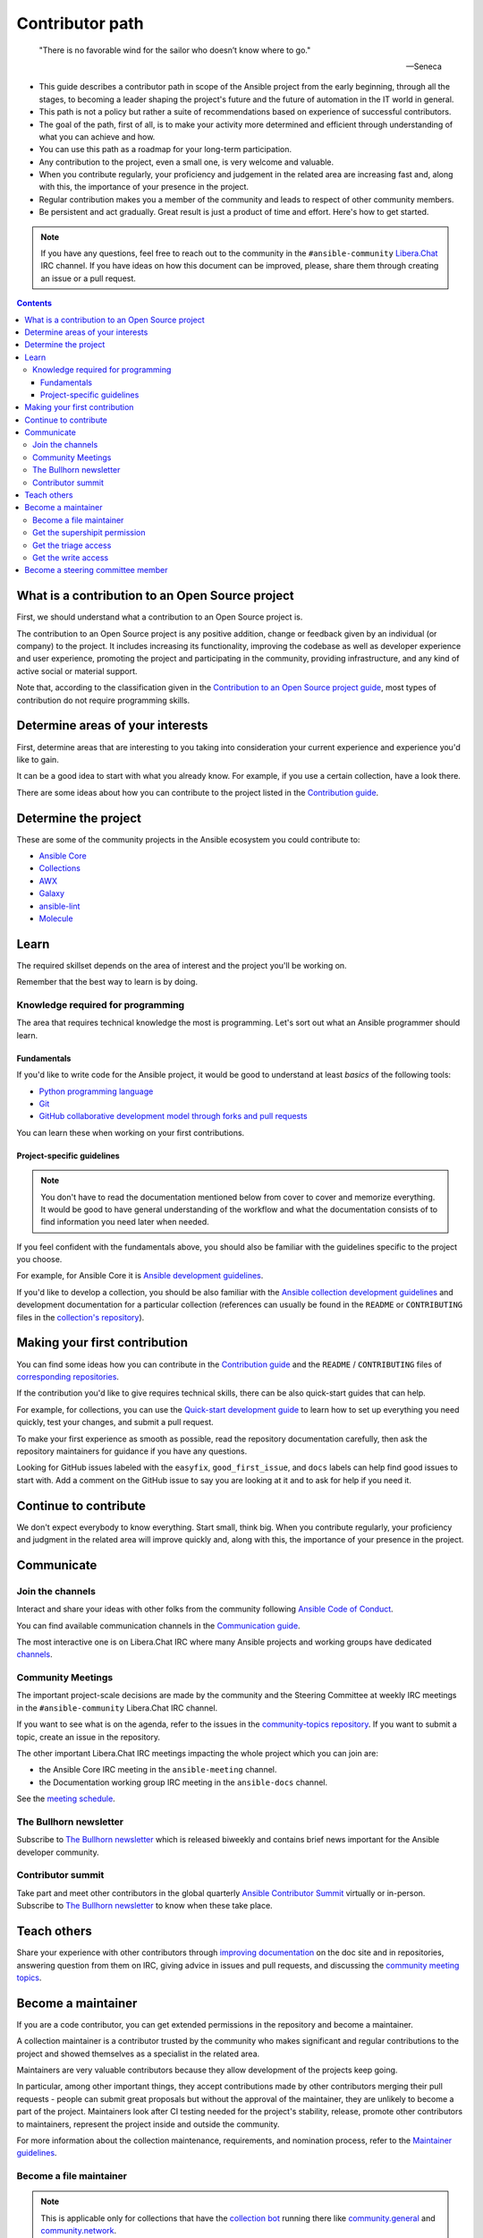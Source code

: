 ****************
Contributor path
****************

..

  "There is no favorable wind for the sailor who doesn’t know where to go."

  -- Seneca

- This guide describes a contributor path in scope of the Ansible project from the early beginning, through all the stages, to becoming a leader shaping the project's future and the future of automation in the IT world in general.
- This path is not a policy but rather a suite of recommendations based on experience of successful contributors.
- The goal of the path, first of all, is to make your activity more determined and efficient through understanding of what you can achieve and how.
- You can use this path as a roadmap for your long-term participation.
- Any contribution to the project, even a small one, is very welcome and valuable.
- When you contribute regularly, your proficiency and judgement in the related area are increasing fast and, along with this, the importance of your presence in the project.
- Regular contribution makes you a member of the community and leads to respect of other community members.
- Be persistent and act gradually. Great result is just a product of time and effort. Here's how to get started.

.. note::

   If you have any questions, feel free to reach out to the community in the ``#ansible-community`` `Libera.Chat <https://libera.chat/>`_ IRC channel. If you have ideas on how this document can be improved, please, share them through creating an issue or a pull request.

.. contents::

What is a contribution to an Open Source project
================================================

First, we should understand what a contribution to an Open Source project is.

The contribution to an Open Source project is any positive addition, change or feedback given by an individual (or company) to the project. It includes increasing its functionality, improving the codebase as well as developer experience and user experience, promoting the project and participating in the community, providing infrastructure, and any kind of active social or material support.

Note that, according to the classification given in the `Contribution to an Open Source project guide <contribution_to_project.rst>`_, most types of contribution do not require programming skills.

Determine areas of your interests
=================================

First, determine areas that are interesting to you taking into consideration your current experience and experience you'd like to gain.

It can be a good idea to start with what you already know. For example, if you use a certain collection, have a look there.

There are some ideas about how you can contribute to the project listed in the `Contribution guide <contribution_to_project.rst>`_.

Determine the project
=====================

These are some of the community projects in the Ansible ecosystem you could contribute to:

- `Ansible Core <https://docs.ansible.com/ansible-core/devel/index.html>`_
- `Collections <https://docs.ansible.com/ansible/latest/user_guide/collections_using.html>`_
- `AWX <https://github.com/ansible/awx>`_
- `Galaxy <https://galaxy.ansible.com/>`_
- `ansible-lint <https://ansible-lint.readthedocs.io/en/latest/>`_
- `Molecule <https://molecule.readthedocs.io/en/latest/>`_

Learn
=====

The required skillset depends on the area of interest and the project you'll be working on.

Remember that the best way to learn is by doing.

Knowledge required for programming
----------------------------------

The area that requires technical knowledge the most is programming. Let's sort out what an Ansible programmer should learn.

Fundamentals
~~~~~~~~~~~~

If you'd like to write code for the Ansible project, it would be good to understand at least *basics* of the following tools:

- `Python programming language <https://docs.python.org/3/tutorial/>`_
- `Git <https://git-scm.com/docs/gittutorial>`_
- `GitHub collaborative development model through forks and pull requests <https://docs.github.com/en/github/collaborating-with-pull-requests/getting-started/about-collaborative-development-models>`_

You can learn these when working on your first contributions.

Project-specific guidelines
~~~~~~~~~~~~~~~~~~~~~~~~~~~

.. note::

  You don't have to read the documentation mentioned below from cover to cover and memorize everything. It would be good to have general understanding of the workflow and what the documentation consists of to find information you need later when needed.

If you feel confident with the fundamentals above, you should also be familiar with the guidelines specific to the project you choose.

For example, for Ansible Core it is `Ansible development guidelines <https://docs.ansible.com/ansible/latest/dev_guide/index.html>`_.

If you'd like to develop a collection, you should be also familiar with the `Ansible collection development guidelines <https://docs.ansible.com/ansible/latest/dev_guide/developing_collections.html>`_ and development documentation for a particular collection (references can usually be found in the ``README`` or ``CONTRIBUTING`` files in the `collection's repository <https://github.com/ansible-collections/>`_).

Making your first contribution
==============================

You can find some ideas how you can contribute in the `Contribution guide <contribution_to_project.rst>`_ and the ``README`` / ``CONTRIBUTING`` files of `corresponding repositories <https://github.com/ansible-collections/>`_.

If the contribution you'd like to give requires technical skills, there can be also quick-start guides that can help.

For example, for collections, you can use the `Quick-start development guide <create_pr_quick_start_guide.rst>`_ to learn how to set up everything you need quickly, test your changes, and submit a pull request.

To make your first experience as smooth as possible, read the repository documentation carefully, then ask the repository maintainers for guidance if you have any questions.

Looking for GitHub issues labeled with the ``easyfix``, ``good_first_issue``, and ``docs`` labels can help find good issues to start with. Add a comment on the GitHub issue to say you are looking at it and to ask for help if you need it.

Continue to contribute
======================

We don't expect everybody to know everything. Start small, think big. When you contribute regularly, your proficiency and judgment in the related area will improve quickly and, along with this, the importance of your presence in the project.

Communicate
===========

Join the channels
-----------------

Interact and share your ideas with other folks from the community following `Ansible Code of Conduct <https://docs.ansible.com/ansible/latest/community/code_of_conduct.html>`_.

You can find available communication channels in the `Communication guide <https://docs.ansible.com/ansible/devel/community/communication.html>`_.

The most interactive one is on Libera.Chat IRC where many Ansible projects and working groups have dedicated `channels <https://docs.ansible.com/ansible/devel/community/communication.html#irc-channels>`_.

Community Meetings
------------------

The important project-scale decisions are made by the community and the Steering Committee at weekly IRC meetings in the ``#ansible-community`` Libera.Chat IRC channel.

If you want to see what is on the agenda, refer to the issues in the `community-topics repository <https://github.com/ansible-community/community-topics>`_. If you want to submit a topic, create an issue in the repository.

The other important Libera.Chat IRC meetings impacting the whole project which you can join are:

- the Ansible Core IRC meeting in the ``ansible-meeting`` channel.
- the Documentation working group IRC meeting in the ``ansible-docs`` channel.

See the `meeting schedule <https://github.com/ansible/community/blob/main/meetings/README.md#schedule>`_.

The Bullhorn newsletter
-----------------------

Subscribe to `The Bullhorn newsletter <https://docs.ansible.com/ansible/devel/community/communication.html#the-bullhorn>`_ which is released biweekly and contains brief news important for the Ansible developer community.

Contributor summit
------------------

Take part and meet other contributors in the global quarterly `Ansible Contributor Summit <https://github.com/ansible/community/wiki/Contributor-Summit>`_ virtually or in-person. Subscribe to `The Bullhorn newsletter <https://docs.ansible.com/ansible/devel/community/communication.html#the-bullhorn>`_ to know when these take place.

Teach others
============

Share your experience with other contributors through `improving documentation <https://docs.ansible.com/ansible/latest/community/documentation_contributions.html>`_ on the doc site and in repositories, answering question from them on IRC, giving advice in issues and pull requests, and discussing the `community meeting topics <https://github.com/ansible-community/community-topics>`_.

Become a maintainer
===================

If you are a code contributor, you can get extended permissions in the repository and become a maintainer.

A collection maintainer is a contributor trusted by the community who makes significant and regular contributions to the project and showed themselves as a specialist in the related area.

Maintainers are very valuable contributors because they allow development of the projects keep going.

In particular, among other important things, they accept contributions made by other contributors merging their pull requests - people can submit great proposals but without the approval of the maintainer, they are unlikely to become a part of the project. Maintainers look after CI testing needed for the project's stability, release, promote other contributors to maintainers, represent the project inside and outside the community.

For more information about the collection maintenance, requirements, and nomination process, refer to the `Maintainer guidelines <maintaining.rst>`_.

Become a file maintainer
------------------------

.. note::

  This is applicable only for collections that have the `collection bot <https://github.com/ansible-community/collection_bot>`_ running there like `community.general <https://github.com/ansible-collections/community.general>`_ and `community.network <https://github.com/ansible-collections/community.network>`_.

Being a file maintainer is the stage prior to becoming a collection maintainer.

The file is usually a module or plugin. File maintainers have indirect commit rights implemented through the `collection bot <https://github.com/ansible-community/collection_bot>`_.

For more information about the file-scope maintenance, refer to the `"Module maintainers" <https://github.com/ansible/community-docs/blob/main/maintaining.rst#module-maintainers>`_ section of the `Maintainer guidelines <maintaining.rst>`_.

Get the supershipit permission
------------------------------

.. note::

  This is applicable only for collections that have the `collection bot <https://github.com/ansible-community/collection_bot>`_ running there like `community.general <https://github.com/ansible-collections/community.general>`_ and `community.network <https://github.com/ansible-collections/community.network>`_.

This is similar to being a file maintainer but the scope where a maintainer has the indirect commit is the whole repository.

Get the triage access
---------------------

Get the ``triage`` access to the repository that allows contributors manage issues and pull requests.

Get the write access
--------------------

Get the ``write`` access to the repository also known as ``commit``. In other words, become a committer.

This access level allows contributors to merge pull requests to the development branch as well as perform all the other activities listed in the `Maintainer guidelines <maintaining.rst>`_.

For information about permission levels, refer to the `GitHub official documentation <https://docs.github.com/en/organizations/managing-access-to-your-organizations-repositories/repository-permission-levels-for-an-organization>`_.

Become a steering committee member
==================================

.. note::

  You do NOT have to be a programmer to become a steering committee member.

The steering committee member status reflects the highest level of trust which allows contributors to lead the project through making very important `decisions <https://github.com/ansible-community/community-topics/issues>`_ of the Ansible project scope.

The committee members are the community leaders who shape the project's future and the future of automation in the IT world in general.

For more information about the steering committee, its mission, responsibilities, members, agenda, and meeting schedule, refer to the `Steering committee declaration <https://hackmd.io/nAHJNmBbSYm90KZM1RPK6w>`_.

To reach the status, as the current committee members did before getting it, along with the things mentioned in this document before:

- Become a regular attendee in the `community meetings <https://github.com/ansible/community/blob/main/meetings/README.md#schedule>`_.
- Track the `community topics <https://github.com/ansible-community/community-topics/issues>`_.
- Try to think out and give a good judgement on the topics in comments and during the meetings.
- Vote on the topics. Even if only members votes are counted to make final decisions, your voice is very important and appreciated for the committee.
- Feel free to propose your topics.

Good judgement and regularity is all that you need.

If you have any questions, feel free to reach out to the current members directly in the ``ansible-community`` `Libera.Chat IRC channel <https://docs.ansible.com/ansible/devel/community/communication.html#irc-channels>`_.
